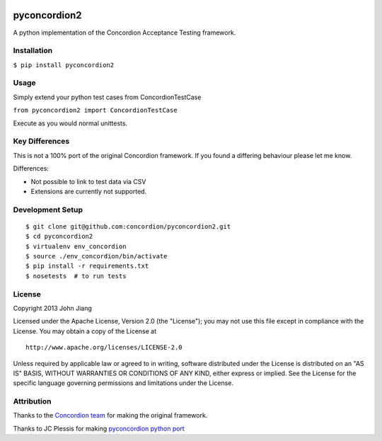 |Build Status| |Coverage Status|

pyconcordion2
=============

A python implementation of the Concordion Acceptance Testing framework.

Installation
------------

``$ pip install pyconcordion2``

Usage
-----

Simply extend your python test cases from ConcordionTestCase

``from pyconcordion2 import ConcordionTestCase``

Execute as you would normal unittests.

Key Differences
---------------

This is not a 100% port of the original Concordion framework. If you
found a differing behaviour please let me know.

Differences:

-  Not possible to link to test data via CSV
-  Extensions are currently not supported.

Development Setup
-----------------

::

    $ git clone git@github.com:concordion/pyconcordion2.git
    $ cd pyconcordion2
    $ virtualenv env_concordion
    $ source ./env_concordion/bin/activate
    $ pip install -r requirements.txt
    $ nosetests  # to run tests

License
-------

Copyright 2013 John Jiang

Licensed under the Apache License, Version 2.0 (the "License"); you may
not use this file except in compliance with the License. You may obtain
a copy of the License at

::

    http://www.apache.org/licenses/LICENSE-2.0

Unless required by applicable law or agreed to in writing, software
distributed under the License is distributed on an "AS IS" BASIS,
WITHOUT WARRANTIES OR CONDITIONS OF ANY KIND, either express or implied.
See the License for the specific language governing permissions and
limitations under the License.

Attribution
-----------

Thanks to the `Concordion team`_ for making the original framework.

Thanks to JC Plessis for making `pyconcordion python port`_

.. _Concordion team: http://www.concordion.org/
.. _pyconcordion python port: https://code.google.com/p/pyconcordion/

.. |Build Status| image:: https://travis-ci.org/concordion/pyconcordion2.png
   :target: https://travis-ci.org/concordion/pyconcordion2
.. |Coverage Status| image:: https://coveralls.io/repos/concordion/pyconcordion2/badge.png
   :target: https://coveralls.io/r/concordion/pyconcordion2
